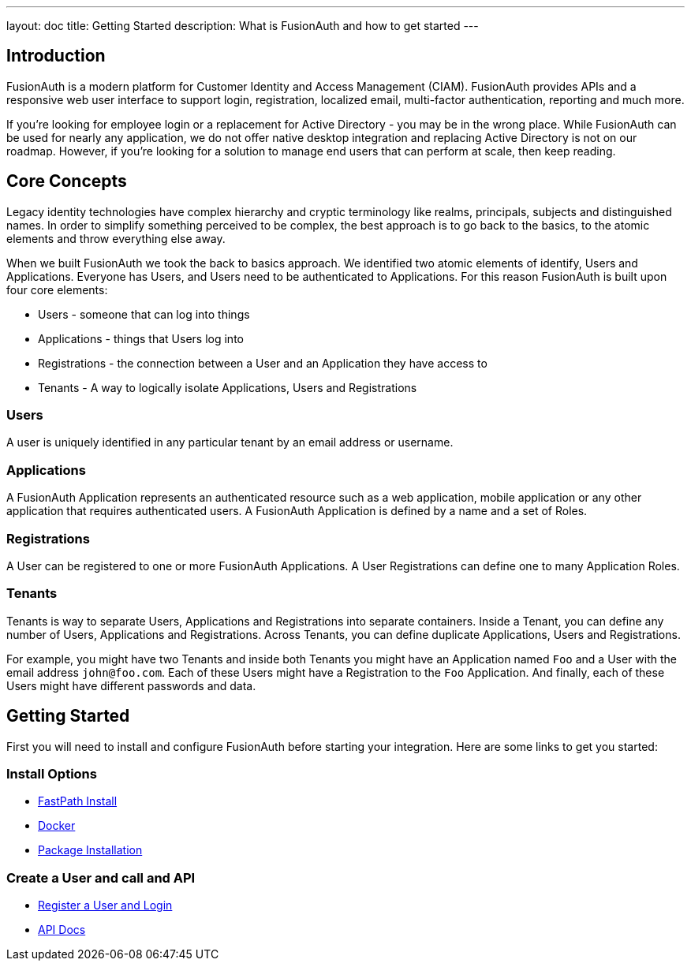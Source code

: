 ---
layout: doc
title: Getting Started
description: What is FusionAuth and how to get started
---

:sectnumlevels: 0

== Introduction

FusionAuth is a modern platform for Customer Identity and Access Management (CIAM). FusionAuth provides APIs and a responsive web user interface to support
login, registration, localized email, multi-factor authentication, reporting and much more.

If you're looking for employee login or a replacement for Active Directory - you may be in the wrong place. While FusionAuth can be used for nearly any application, we do not offer native desktop integration and replacing Active Directory is not on our roadmap. However, if you're looking for a solution to manage end users that can perform at scale, then keep reading.

== Core Concepts

Legacy identity technologies have complex hierarchy and cryptic terminology like realms, principals, subjects and distinguished names. In order to simplify something perceived to be complex, the best approach is to go back to the basics, to the atomic elements and throw everything else away.

When we built FusionAuth we took the back to basics approach. We identified two atomic elements of identify, Users and Applications. Everyone has Users, and Users need to be authenticated to Applications. For this reason FusionAuth is built upon four core elements:

* Users - someone that can log into things
* Applications - things that Users log into
* Registrations - the connection between a User and an Application they have access to
* Tenants - A way to logically isolate Applications, Users and Registrations

=== Users

A user is uniquely identified in any particular tenant by an email address or username.

=== Applications

A FusionAuth Application represents an authenticated resource such as a web application, mobile application or any other application that requires authenticated users. A FusionAuth Application is defined by a name and a set of Roles.

=== Registrations

A User can be registered to one or more FusionAuth Applications. A User Registrations can define one to many Application Roles.

=== Tenants

Tenants is way to separate Users, Applications and Registrations into separate containers. Inside a Tenant, you can define any number of Users, Applications and Registrations. Across Tenants, you can define duplicate Applications, Users and Registrations.

For example, you might have two Tenants and inside both Tenants you might have an Application named `Foo` and a User with the email address `john@foo.com`. Each of these Users might have a Registration to the `Foo` Application. And finally, each of these Users might have different passwords and data.

== Getting Started

First you will need to install and configure FusionAuth before starting your integration. Here are some links to get you started:

=== Install Options
* link:../installation-guide/fast-path[FastPath Install]
* link:../installation-guide/docker[Docker]
* link:../installation-guide/fusionauth-app[Package Installation]

=== Create a User and call and API
* link:../tutorials/register-user-login-api[Register a User and Login]
* link:../apis/[API Docs]
